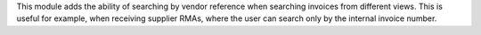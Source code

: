 This module adds the ability of searching by vendor reference when searching
invoices from different views. This is useful for example, when receiving
supplier RMAs, where the user can search only by the internal invoice number.
